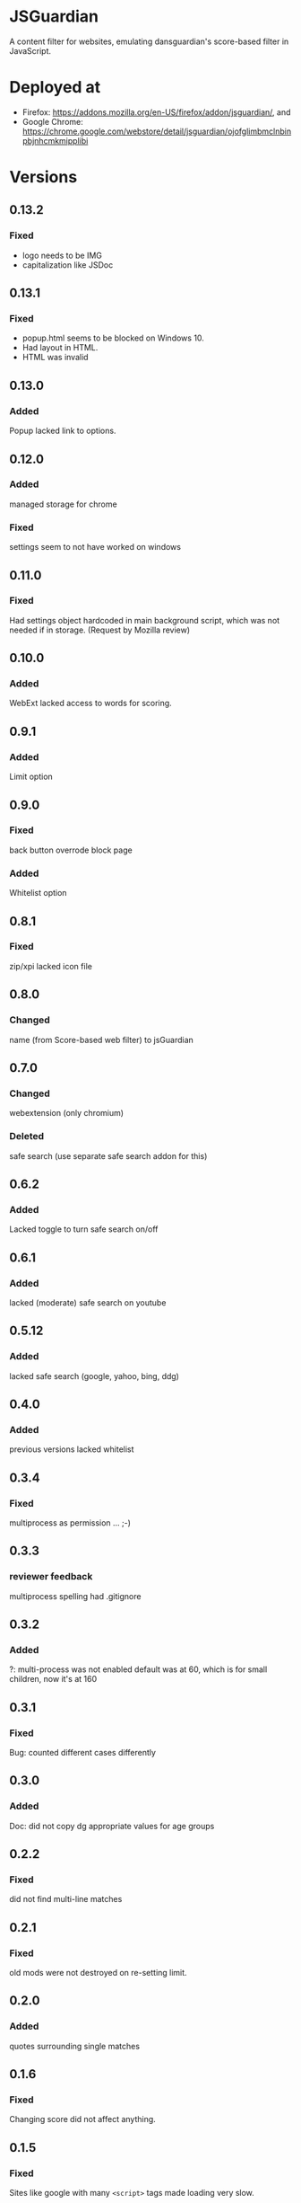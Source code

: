 * JSGuardian
A content filter for websites, emulating dansguardian's score-based filter in JavaScript.
* Deployed at
  - Firefox: https://addons.mozilla.org/en-US/firefox/addon/jsguardian/, and
  - Google Chrome: https://chrome.google.com/webstore/detail/jsguardian/ojofglimbmclnbinpbjnhcmkmipplibi
* Versions
** 0.13.2
*** Fixed
    - logo needs to be IMG
    - capitalization like JSDoc
** 0.13.1
*** Fixed
    - popup.html seems to be blocked on Windows 10.
    - Had layout in HTML.
    - HTML was invalid
** 0.13.0
*** Added
    Popup lacked link to options.
** 0.12.0
*** Added
    managed storage for chrome
*** Fixed
    settings seem to not have worked on windows
** 0.11.0
*** Fixed
    Had settings object hardcoded in main background script, which was not needed if in storage. (Request by Mozilla review)
** 0.10.0
*** Added
    WebExt lacked access to words for scoring.
** 0.9.1
*** Added
    Limit option
** 0.9.0
*** Fixed
    back button overrode block page
*** Added
    Whitelist option
** 0.8.1
*** Fixed
    zip/xpi lacked icon file
** 0.8.0
*** Changed
    name (from Score-based web filter) to jsGuardian
** 0.7.0
*** Changed
    webextension (only chromium)
*** Deleted
    safe search (use separate safe search addon for this)
** 0.6.2
*** Added
    Lacked toggle to turn safe search on/off
** 0.6.1
*** Added
   lacked (moderate) safe search on youtube
** 0.5.12
*** Added
   lacked safe search (google, yahoo, bing, ddg)
** 0.4.0
*** Added
   previous versions lacked whitelist
** 0.3.4
*** Fixed
   multiprocess as permission ... ;-)
** 0.3.3
*** reviewer feedback
    multiprocess spelling
    had .gitignore
** 0.3.2
*** Added
   ?: multi-process was not enabled
   default was at 60, which is for small children, now it's at 160
** 0.3.1
*** Fixed
   Bug: counted different cases differently
** 0.3.0
*** Added
   Doc: did not copy dg appropriate values for age groups
** 0.2.2
*** Fixed
    did not find multi-line matches
** 0.2.1
*** Fixed
    old mods were not destroyed on re-setting limit.
** 0.2.0
*** Added
    quotes surrounding single matches
** 0.1.6
*** Fixed
Changing score did not affect anything.
** 0.1.5
*** Fixed
Sites like google with many =<script>= tags made loading very slow.
** 0.1.2
*** Fixed
Was not installable on recent android firefox (45).
** 0.1.1
*** Added
Previous version used innerHTML.
** 0.1.0
*** Added
Had no message which parts triggered filter if blocked.
* Uses Icons
  - filter: https://www.iconfinder.com/icons/383135/filter_icon#size=128
  - flower: https://www.iconfinder.com/icons/3495/flower_icq_icon#size=128
  - bomb: https://www.iconfinder.com/icons/1232/bomb_explosive_icon#size=128
